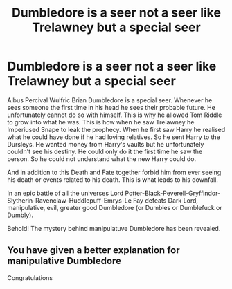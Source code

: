 #+TITLE: Dumbledore is a seer not a seer like Trelawney but a special seer

* Dumbledore is a seer not a seer like Trelawney but a special seer
:PROPERTIES:
:Author: OccasionRepulsive112
:Score: 2
:DateUnix: 1607609465.0
:DateShort: 2020-Dec-10
:END:
Albus Percival Wulfric Brian Dumbledore is a special seer. Whenever he sees someone the first time in his head he sees their probable future. He unfortunately cannot do so with himself. This is why he allowed Tom Riddle to grow into what he was. This is how when he saw Trelawney he Imperiused Snape to leak the prophecy. When he first saw Harry he realised what he could have done if he had loving relatives. So he sent Harry to the Dursleys. He wanted money from Harry's vaults but he unfortunately couldn't see his destiny. He could only do it the first time he saw the person. So he could not understand what the new Harry could do.

And in addition to this Death and Fate together forbid him from ever seeing his death or events related to his death. This is what leads to his downfall.

In an epic battle of all the universes Lord Potter-Black-Peverell-Gryffindor-Slytherin-Ravenclaw-Huddlepuff-Emrys-Le Fay defeats Dark Lord, manipulative, evil, greater good Dumbledore (or Dumbles or Dumblefuck or Dumbly).

Behold! The mystery behind manipulatuve Dumbledore has been revealed.


** You have given a better explanation for manipulative Dumbledore

Congratulations
:PROPERTIES:
:Author: HELLOOOOOOooooot
:Score: 2
:DateUnix: 1607704481.0
:DateShort: 2020-Dec-11
:END:
